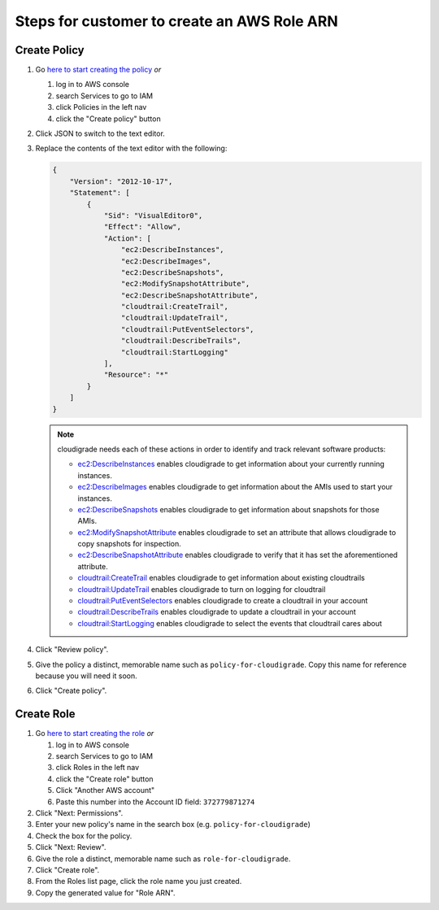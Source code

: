 ********************************************
Steps for customer to create an AWS Role ARN
********************************************

Create Policy
=============

#. Go `here to start creating the policy <https://console.aws.amazon.com/iam/home#/policies$new?step=edit>`_  *or*

   #. log in to AWS console
   #. search Services to go to IAM
   #. click Policies in the left nav
   #. click the "Create policy" button

#. Click JSON to switch to the text editor.
#. Replace the contents of the text editor with the following:

   .. code-block:: json

       {
           "Version": "2012-10-17",
           "Statement": [
               {
                   "Sid": "VisualEditor0",
                   "Effect": "Allow",
                   "Action": [
                       "ec2:DescribeInstances",
                       "ec2:DescribeImages",
                       "ec2:DescribeSnapshots",
                       "ec2:ModifySnapshotAttribute",
                       "ec2:DescribeSnapshotAttribute",
                       "cloudtrail:CreateTrail",
                       "cloudtrail:UpdateTrail",
                       "cloudtrail:PutEventSelectors",
                       "cloudtrail:DescribeTrails",
                       "cloudtrail:StartLogging"
                   ],
                   "Resource": "*"
               }
           ]
       }

   .. note::
       cloudigrade needs each of these actions in order to identify and track relevant software products:

       - `ec2:DescribeInstances <https://docs.aws.amazon.com/AWSEC2/latest/APIReference/API_DescribeInstances.html>`_ enables cloudigrade to get information about your currently running instances.
       - `ec2:DescribeImages <https://docs.aws.amazon.com/AWSEC2/latest/APIReference/API_DescribeImages.html>`_ enables cloudigrade to get information about the AMIs used to start your instances.
       - `ec2:DescribeSnapshots <https://docs.aws.amazon.com/AWSEC2/latest/APIReference/API_DescribeSnapshots.html>`_ enables cloudigrade to get information about snapshots for those AMIs.
       - `ec2:ModifySnapshotAttribute <https://docs.aws.amazon.com/AWSEC2/latest/APIReference/API_ModifySnapshotAttribute.html>`_ enables cloudigrade to set an attribute that allows cloudigrade to copy snapshots for inspection.
       - `ec2:DescribeSnapshotAttribute <https://docs.aws.amazon.com/AWSEC2/latest/APIReference/API_DescribeSnapshotAttribute.html>`_ enables cloudigrade to verify that it has set the aforementioned attribute.
       - `cloudtrail:CreateTrail <https://docs.aws.amazon.com/awscloudtrail/latest/APIReference/API_CreateTrail.html>`_ enables cloudigrade to get information about existing cloudtrails
       - `cloudtrail:UpdateTrail <https://docs.aws.amazon.com/awscloudtrail/latest/APIReference/API_UpdateTrail.html>`_ enables cloudigrade to turn on logging for cloudtrail
       - `cloudtrail:PutEventSelectors <https://docs.aws.amazon.com/awscloudtrail/latest/APIReference/API_PutEventSelectors.html>`_ enables cloudigrade to create a cloudtrail in your account
       - `cloudtrail:DescribeTrails <https://docs.aws.amazon.com/awscloudtrail/latest/APIReference/API_DescribeTrails.html>`_ enables cloudigrade to update a cloudtrail in your account
       - `cloudtrail:StartLogging <https://docs.aws.amazon.com/awscloudtrail/latest/APIReference/API_StartLogging.html>`_ enables cloudigrade to select the events that cloudtrail cares about

#. Click "Review policy".
#. Give the policy a distinct, memorable name such as ``policy-for-cloudigrade``. Copy this name for reference because you will need it soon.
#. Click "Create policy".


Create Role
===========

#. Go `here to start creating the role <https://console.aws.amazon.com/iam/home?#/roles$new?step=type&roleType=crossAccount&accountID=372779871274>`_  *or*

   #. log in to AWS console
   #. search Services to go to IAM
   #. click Roles in the left nav
   #. click the "Create role" button
   #. Click "Another AWS account"
   #. Paste this number into the Account ID field: ``372779871274``

#. Click "Next: Permissions".
#. Enter your new policy's name in the search box (e.g. ``policy-for-cloudigrade``)
#. Check the box for the policy.
#. Click "Next: Review".
#. Give the role a distinct, memorable name such as ``role-for-cloudigrade``.
#. Click "Create role".
#. From the Roles list page, click the role name you just created.
#. Copy the generated value for "Role ARN".
